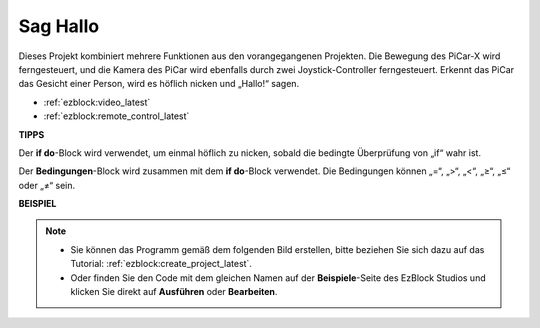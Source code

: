 Sag Hallo
===================

Dieses Projekt kombiniert mehrere Funktionen aus den vorangegangenen Projekten. Die Bewegung des PiCar-X wird ferngesteuert, und die Kamera des PiCar wird ebenfalls durch zwei Joystick-Controller ferngesteuert. Erkennt das PiCar das Gesicht einer Person, wird es höflich nicken und „Hallo!“ sagen.

* :ref:`ezblock:video_latest`
* :ref:`ezblock:remote_control_latest`

.. image:: img/how_are_you.jpg

**TIPPS**

.. image:: img/sp210512_161525.png

Der **if do**-Block wird verwendet, um einmal höflich zu nicken, sobald die bedingte Überprüfung von „if“ wahr ist.

.. image:: img/sp210512_161749.png

Der **Bedingungen**-Block wird zusammen mit dem **if do**-Block verwendet. Die Bedingungen können „=“, „>“, „<“, „≥“, „≤“ oder „≠“ sein.

**BEISPIEL**

.. note::

    * Sie können das Programm gemäß dem folgenden Bild erstellen, bitte beziehen Sie sich dazu auf das Tutorial: :ref:`ezblock:create_project_latest`.
    * Oder finden Sie den Code mit dem gleichen Namen auf der **Beispiele**-Seite des EzBlock Studios und klicken Sie direkt auf **Ausführen** oder **Bearbeiten**.

.. image:: img/sp210512_162305.png
